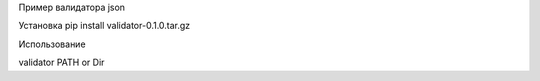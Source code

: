 Пример валидатора json 

Установка 
pip install validator-0.1.0.tar.gz

Использование 

validator PATH or Dir  